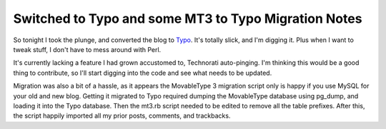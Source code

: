 Switched to Typo and some MT3 to Typo Migration Notes
=====================================================

So tonight I took the plunge, and converted the blog to
`Typo <http://typo.leetsoft.com/>`_. It's totally slick, and I'm digging
it. Plus when I want to tweak stuff, I don't have to mess around with
Perl.

It's currently lacking a feature I had grown accustomed to, Technorati
auto-pinging. I'm thinking this would be a good thing to contribute, so
I'll start digging into the code and see what needs to be updated.

Migration was also a bit of a hassle, as it appears the MovableType 3
migration script only is happy if you use MySQL for your old and new
blog. Getting it migrated to Typo required dumping the MovableType
database using pg\_dump, and loading it into the Typo database. Then the
mt3.rb script needed to be edited to remove all the table prefixes.
After this, the script happily imported all my prior posts, comments,
and trackbacks.


.. author:: default
.. categories:: Code, Ruby, Rails
.. comments::
   :url: http://be.groovie.org/post/296352519/switched-to-typo-and-some-mt3-to-typo-migration-notes